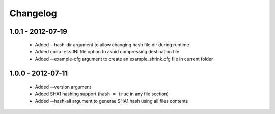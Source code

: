 =========
Changelog
=========

1.0.1 - 2012-07-19
==================

 * Added --hash-dir argument to allow changing hash file dir during runtime
 * Added ``compress`` INI file option to avoid compressing destination file
 * Added --example-cfg argument to create an example_shrink.cfg file in
   current folder

1.0.0 - 2012-07-11
==================

 * Added --version argument
 * Added SHA1 hashing support (``hash = true`` in any file section)
 * Added --hash-all argument to generae SHA1 hash using all files contents
